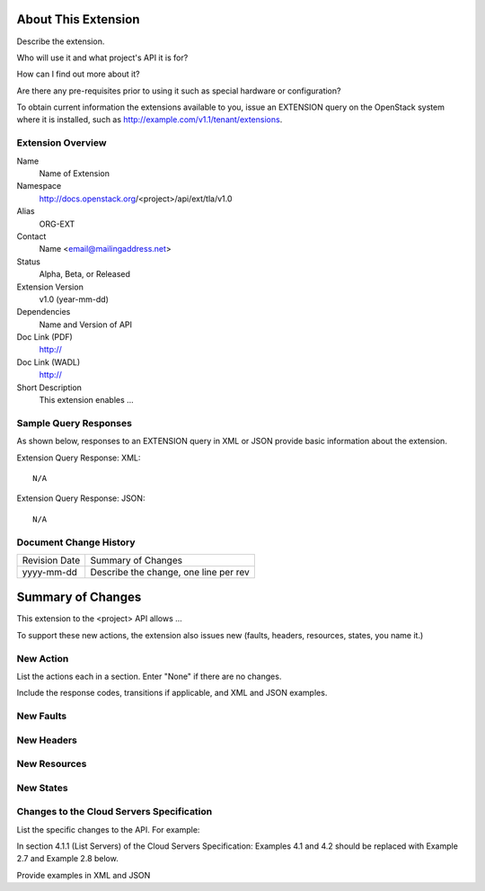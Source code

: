 About This Extension
====================
Describe the extension.

Who will use it and what project's API it is for?

How can I find out more about it?

Are there any pre-requisites prior to using it such as special hardware or configuration?

To obtain current information the extensions available to you, issue an EXTENSION query on the OpenStack system where it is installed, such as http://example.com/v1.1/tenant/extensions.

Extension Overview
------------------

Name
	Name of Extension

Namespace
	http://docs.openstack.org/<project>/api/ext/tla/v1.0

Alias
	ORG-EXT

Contact
	Name <email@mailingaddress.net>

Status
	Alpha, Beta, or Released

Extension Version
	v1.0 (year-mm-dd)

Dependencies
	Name and Version of API

Doc Link (PDF)
	http://

Doc Link (WADL)
	http://

Short Description
	This extension enables ...

Sample Query Responses
----------------------

As shown below, responses to an EXTENSION query in XML or JSON provide basic information about the extension.

Extension Query Response: XML::

	N/A

Extension Query Response: JSON::

    N/A

Document Change History
-----------------------

============= =====================================
Revision Date Summary of Changes
yyyy-mm-dd    Describe the change, one line per rev
============= =====================================


Summary of Changes
==================
This extension to the <project> API allows ...

To support these new actions, the extension also issues new (faults, headers, resources, states, you name it.)

New Action
----------
List the actions each in a section. Enter "None" if there are no changes.

Include the response codes, transitions if applicable, and XML and JSON examples.

New Faults
----------

New Headers
-----------

New Resources
-------------

New States
----------

Changes to the Cloud Servers Specification
------------------------------------------

List the specific changes to the API. For example:

In section 4.1.1 (List Servers) of the Cloud Servers Specification: Examples 4.1 and 4.2 should be replaced with Example 2.7 and Example 2.8 below.

Provide examples in XML and JSON
